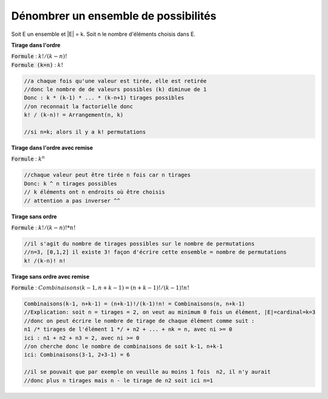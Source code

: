 ============================================
Dénombrer un ensemble de possibilités
============================================

Soit E un ensemble et \|E\| = k. Soit n le nombre d'éléments choisis dans E.

**Tirage dans l'ordre**

| :code:`Formule` : :math:`k! / (k-n)!`
| :code:`Formule (k=n)` : :math:`k!`

.. code:: c

		//a chaque fois qu'une valeur est tirée, elle est retirée
		//donc le nombre de de valeurs possibles (k) diminue de 1
		Donc : k * (k-1) * ... * (k-n+1) tirages possibles
		//on reconnait la factorielle donc
		k! / (k-n)! = Arrangement(n, k)

		//si n=k; alors il y a k! permutations

**Tirage dans l'ordre avec remise**

:code:`Formule` : :math:`k^n`

.. code:: c

		//chaque valeur peut être tirée n fois car n tirages
		Donc: k ^ n tirages possibles
		// k éléments ont n endroits où être choisis
		// attention a pas inverser ^^

**Tirage sans ordre**

:code:`Formule` : :math:`k!/(k-n)! * n!`

.. code:: c

		//il s'agit du nombre de tirages possibles sur le nombre de permutations
		//n=3, [0,1,2] il existe 3! façon d'écrire cette ensemble = nombre de permutations
		k! /(k-n)! n!

**Tirage sans ordre avec remise**

:code:`Formule` : :math:`Combinaisons(k-1, n+k-1) = (n+k-1)!/(k-1)!n!`

.. code:: c

		Combinaisons(k-1, n+k-1) = (n+k-1)!/(k-1)!n! = Combinaisons(n, n+k-1)
		//Explication: soit n = tirages = 2, on veut au minimum 0 fois un élément, |E|=cardinal=k=3
		//donc on peut écrire le nombre de tirage de chaque élément comme suit :
		n1 /* tirages de l'élément 1 */ + n2 + ... + nk = n, avec ni >= 0
		ici : n1 + n2 + n3 = 2, avec ni >= 0
		//on cherche donc le nombre de combinaisons de soit k-1, n+k-1
		ici: Combinaisons(3-1, 2+3-1) = 6

		//il se pouvait que par exemple on veuille au moins 1 fois  n2, il n'y aurait
		//donc plus n tirages mais n - le tirage de n2 soit ici n=1